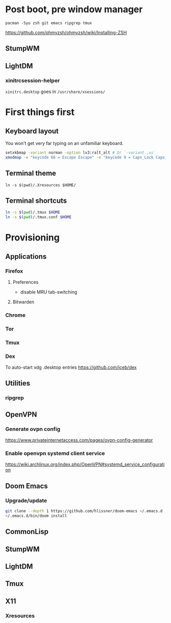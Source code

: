 * Post boot, pre window manager

#+BEGIN_SRC
pacman -Syu zsh git emacs ripgrep tmux
#+END_SRC

https://github.com/ohmyzsh/ohmyzsh/wiki/Installing-ZSH

** StumpWM
** LightDM
*** xinitrcsession-helper
~xinitrc.desktop~ goes in ~/usr/share/xsessions/~

* First things first
** Keyboard layout
You won't get very far typing on an unfamiliar keyboard.

#+begin_src sh
setxkbmap -variant norman -option lv3:ralt_alt # Or `-variant ,us`
xmodmap -e "keycode 66 = Escape Escape" -e "keycode 9 = Caps_Lock Caps_Lock"
#+end_src

** Terminal theme
~ln -s $(pwd)/.Xresources $HOME/~

** Terminal shortcuts
#+begin_src sh
ln -s $(pwd)/.tmux $HOME
ln -s $(pwd)/.tmux.conf $HOME
#+end_src

* Provisioning
** Applications
*** Firefox
**** Preferences
- disable MRU tab-switching
**** Bitwarden
*** Chrome
*** Tor
*** Tmux
*** Dex
To auto-start xdg .desktop entries
https://github.com/jceb/dex
** Utilities
*** ripgrep
** OpenVPN
*** Generate ovpn config
https://www.privateinternetaccess.com/pages/ovpn-config-generator
*** Enable openvpn systemd client service
https://wiki.archlinux.org/index.php/OpenVPN#systemd_service_configuration
** Doom Emacs
*** Upgrade/update
#+begin_src sh
git clone --depth 1 https://github.com/hlissner/doom-emacs ~/.emacs.d
~/.emacs.d/bin/doom install
#+end_src

** CommonLisp
** StumpWM
** LightDM
** Tmux
** X11
*** Xresources
